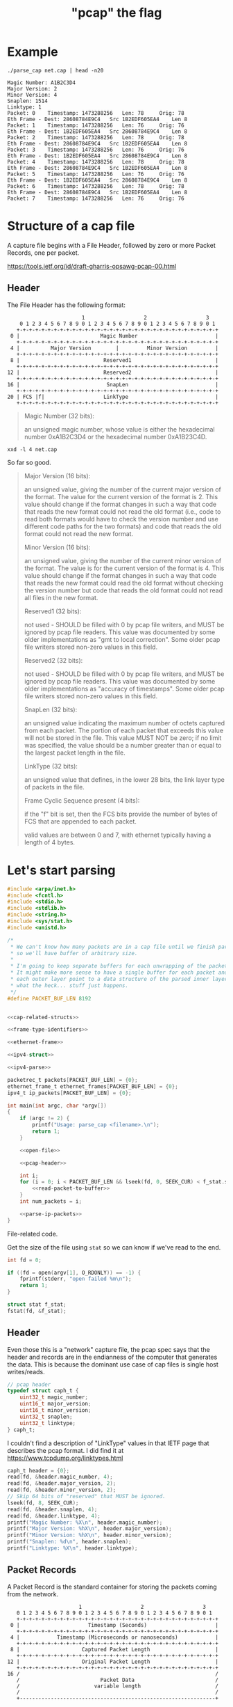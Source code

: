 #+TITLE: "pcap" the flag

* Example

#+begin_src shell :exports both :results output
./parse_cap net.cap | head -n20
#+end_src

#+begin_example
Magic Number: A1B2C3D4
Major Version: 2
Minor Version: 4
Snaplen: 1514
Linktype: 1
Packet: 0 	 Timestamp: 1473288256 	 Len: 78 	 Orig: 78
Eth Frame - Dest: 28608784E9C4 	 Src 1B2EDF605EA4 	 Len 8
Packet: 1 	 Timestamp: 1473288256 	 Len: 76 	 Orig: 76
Eth Frame - Dest: 1B2EDF605EA4 	 Src 28608784E9C4 	 Len 8
Packet: 2 	 Timestamp: 1473288256 	 Len: 78 	 Orig: 78
Eth Frame - Dest: 28608784E9C4 	 Src 1B2EDF605EA4 	 Len 8
Packet: 3 	 Timestamp: 1473288256 	 Len: 76 	 Orig: 76
Eth Frame - Dest: 1B2EDF605EA4 	 Src 28608784E9C4 	 Len 8
Packet: 4 	 Timestamp: 1473288256 	 Len: 78 	 Orig: 78
Eth Frame - Dest: 28608784E9C4 	 Src 1B2EDF605EA4 	 Len 8
Packet: 5 	 Timestamp: 1473288256 	 Len: 76 	 Orig: 76
Eth Frame - Dest: 1B2EDF605EA4 	 Src 28608784E9C4 	 Len 8
Packet: 6 	 Timestamp: 1473288256 	 Len: 78 	 Orig: 78
Eth Frame - Dest: 28608784E9C4 	 Src 1B2EDF605EA4 	 Len 8
Packet: 7 	 Timestamp: 1473288256 	 Len: 76 	 Orig: 76
#+end_example



* Structure of a cap file

A capture file begins with a File Header, followed by zero or more Packet Records, one per packet.

https://tools.ietf.org/id/draft-gharris-opsawg-pcap-00.html

** Header

The File Header has the following format:

#+begin_example
                           1                   2                   3
       0 1 2 3 4 5 6 7 8 9 0 1 2 3 4 5 6 7 8 9 0 1 2 3 4 5 6 7 8 9 0 1
      +-+-+-+-+-+-+-+-+-+-+-+-+-+-+-+-+-+-+-+-+-+-+-+-+-+-+-+-+-+-+-+-+
    0 |                          Magic Number                         |
      +-+-+-+-+-+-+-+-+-+-+-+-+-+-+-+-+-+-+-+-+-+-+-+-+-+-+-+-+-+-+-+-+
    4 |          Major Version        |         Minor Version         |
      +-+-+-+-+-+-+-+-+-+-+-+-+-+-+-+-+-+-+-+-+-+-+-+-+-+-+-+-+-+-+-+-+
    8 |                           Reserved1                           |
      +-+-+-+-+-+-+-+-+-+-+-+-+-+-+-+-+-+-+-+-+-+-+-+-+-+-+-+-+-+-+-+-+
   12 |                           Reserved2                           |
      +-+-+-+-+-+-+-+-+-+-+-+-+-+-+-+-+-+-+-+-+-+-+-+-+-+-+-+-+-+-+-+-+
   16 |                            SnapLen                            |
      +-+-+-+-+-+-+-+-+-+-+-+-+-+-+-+-+-+-+-+-+-+-+-+-+-+-+-+-+-+-+-+-+
   20 | FCS |f|                   LinkType                            |
      +-+-+-+-+-+-+-+-+-+-+-+-+-+-+-+-+-+-+-+-+-+-+-+-+-+-+-+-+-+-+-+-+
#+end_example


#+begin_quote
Magic Number (32 bits):

    an unsigned magic number, whose value is either the hexadecimal number 0xA1B2C3D4 or the hexadecimal number 0xA1B23C4D.
#+end_quote

#+begin_src shell :results raw
xxd -l 4 net.cap
#+end_src

#+RESULTS:
00000000: d4c3 b2a1                                ....

So far so good.

#+begin_quote
Major Version (16 bits):

    an unsigned value, giving the number of the current major version of the format. The value for the current version of the format is 2. This value should change if the format changes in such a way that code that reads the new format could not read the old format (i.e., code to read both formats would have to check the version number and use different code paths for the two formats) and code that reads the old format could not read the new format.

Minor Version (16 bits):

    an unsigned value, giving the number of the current minor version of the format. The value is for the current version of the format is 4. This value should change if the format changes in such a way that code that reads the new format could read the old format without checking the version number but code that reads the old format could not read all files in the new format.

Reserved1 (32 bits):

    not used - SHOULD be filled with 0 by pcap file writers, and MUST be ignored by pcap file readers. This value was documented by some older implementations as "gmt to local correction". Some older pcap file writers stored non-zero values in this field.

Reserved2 (32 bits):

    not used - SHOULD be filled with 0 by pcap file writers, and MUST be ignored by pcap file readers. This value was documented by some older implementations as "accuracy of timestamps". Some older pcap file writers stored non-zero values in this field.

SnapLen (32 bits):

    an unsigned value indicating the maximum number of octets captured from each packet. The portion of each packet that exceeds this value will not be stored in the file. This value MUST NOT be zero; if no limit was specified, the value should be a number greater than or equal to the largest packet length in the file.

LinkType (32 bits):

    an unsigned value that defines, in the lower 28 bits, the link layer type of packets in the file.

Frame Cyclic Sequence present (4 bits):

    if the "f" bit is set, then the FCS bits provide the number of bytes of FCS that are appended to each packet.

    valid values are between 0 and 7, with ethernet typically having a length of 4 bytes.
#+end_quote


* Let's start parsing

#+begin_src c :noweb yes :tangle parse_cap.c
#include <arpa/inet.h>
#include <fcntl.h>
#include <stdio.h>
#include <stdlib.h>
#include <string.h>
#include <sys/stat.h>
#include <unistd.h>

/*
 ,* We can't know how many packets are in a cap file until we finish parsing it,
 ,* so we'll have buffer of arbitrary size.
 ,*
 ,* I'm going to keep separate buffers for each unwrapping of the packet for now.
 ,* It might make more sense to have a single buffer for each packet and have
 ,* each outer layer point to a data structure of the parsed inner layer. But
 ,* what the heck... stuff just happens.
 ,*/
#define PACKET_BUF_LEN 8192


<<cap-related-structs>>

<<frame-type-identifiers>>

<<ethernet-frame>>

<<ipv4-struct>>

<<ipv4-parse>>

packetrec_t packets[PACKET_BUF_LEN] = {0};
ethernet_frame_t ethernet_frames[PACKET_BUF_LEN] = {0};
ipv4_t ip_packets[PACKET_BUF_LEN] = {0};

int main(int argc, char *argv[])
{
    if (argc != 2) {
        printf("Usage: parse_cap <filename>.\n");
        return 1;
    }

    <<open-file>>

    <<pcap-header>>

    int i;
    for (i = 0; i < PACKET_BUF_LEN && lseek(fd, 0, SEEK_CUR) < f_stat.st_size; i++) {
        <<read-packet-to-buffer>>
    }
    int num_packets = i;

    <<parse-ip-packets>>
}
#+end_src

File-related code.

Get the size of the file using ~stat~ so we can know if we've read to the end.

#+begin_src c :noweb tangle :noweb-ref open-file
int fd = 0;

if ((fd = open(argv[1], O_RDONLY)) == -1) {
    fprintf(stderr, "open failed %m\n");
    return 1;
}

struct stat f_stat;
fstat(fd, &f_stat);
#+end_src


** Header

Even those this is a "network" capture file, the pcap spec says that the header and records are in the endianness of the computer that generates the data. This is because the dominant use case of cap files is single host writes/reads.

#+begin_src c :noweb-ref cap-related-structs
// pcap header
typedef struct caph_t {
    uint32_t magic_number;
    uint16_t major_version;
    uint16_t minor_version;
    uint32_t snaplen;
    uint32_t linktype;
} caph_t;

#+end_src

I couldn't find a description of "LinkType" values in that IETF page that describes the pcap format. I did find it at https://www.tcpdump.org/linktypes.html

#+begin_src c :noweb-ref pcap-header
caph_t header = {0};
read(fd, &header.magic_number, 4);
read(fd, &header.major_version, 2);
read(fd, &header.minor_version, 2);
// Skip 64 bits of "reserved" that MUST be ignored.
lseek(fd, 8, SEEK_CUR);
read(fd, &header.snaplen, 4);
read(fd, &header.linktype, 4);
printf("Magic Number: %X\n", header.magic_number);
printf("Major Version: %hX\n", header.major_version);
printf("Minor Version: %hX\n", header.minor_version);
printf("Snaplen: %d\n", header.snaplen);
printf("Linktype: %X\n", header.linktype);
#+end_src

** Packet Records

A Packet Record is the standard container for storing the packets coming from the network.

#+begin_example
                          1                   2                   3
      0 1 2 3 4 5 6 7 8 9 0 1 2 3 4 5 6 7 8 9 0 1 2 3 4 5 6 7 8 9 0 1
      +-+-+-+-+-+-+-+-+-+-+-+-+-+-+-+-+-+-+-+-+-+-+-+-+-+-+-+-+-+-+-+-+
    0 |                      Timestamp (Seconds)                      |
      +-+-+-+-+-+-+-+-+-+-+-+-+-+-+-+-+-+-+-+-+-+-+-+-+-+-+-+-+-+-+-+-+
    4 |            Timestamp (Microseconds or nanoseconds)            |
      +-+-+-+-+-+-+-+-+-+-+-+-+-+-+-+-+-+-+-+-+-+-+-+-+-+-+-+-+-+-+-+-+
    8 |                    Captured Packet Length                     |
      +-+-+-+-+-+-+-+-+-+-+-+-+-+-+-+-+-+-+-+-+-+-+-+-+-+-+-+-+-+-+-+-+
   12 |                    Original Packet Length                     |
      +-+-+-+-+-+-+-+-+-+-+-+-+-+-+-+-+-+-+-+-+-+-+-+-+-+-+-+-+-+-+-+-+
   16 /                                                               /
      /                          Packet Data                          /
      /                        variable length                        /
      /                                                               /
      +---------------------------------------------------------------+
#+end_example

When we create the struct to represent this packet record, I'm taking a moment to think about how to structure the packet data. I was initially thinking an array of uint8_t. But we won't know what the maximum length of the array should be until runtime when we parse the ~snaplen~ value from the file header. And then each packet might be a variable length below that max value of ~snaplen~. I could choose some arbitrarily large length. But I'd rather be explicit, precise, and have a good reason for the length I choose.

So, I'll ~malloc~ to a ~uint8_t~ with size of the captured packet length.

#+begin_src c :noweb-ref cap-related-structs
// Packet record
typedef struct packetrec_t {
    uint32_t timestamp_seconds;
    uint32_t timestamp_fractional;
    uint32_t cap_len;
    uint32_t orig_len;
    uint8_t *data;
} packetrec_t;

#+end_src


#+begin_src c :noweb-ref read-packet-to-buffer
read(fd, &packets[i].timestamp_seconds, 4);
read(fd, &packets[i].timestamp_fractional, 4);
read(fd, &packets[i].cap_len, 4);
read(fd, &packets[i].orig_len, 4);
packets[i].data = malloc(packets[i].cap_len * sizeof(uint8_t));
read(fd, packets[i].data, packets[i].cap_len);
printf("Packet: %d \t Timestamp: %d \t Len: %d \t Orig: %d\n", i, packets[i].timestamp_seconds, packets[i].cap_len, packets[i].orig_len);

ethernet_frame_t *frame = make_ethernet_frame(packets[i].data, packets[i].cap_len);
memcpy(&ethernet_frames[i], frame, sizeof(ethernet_frame_t));
printf(
    "Eth Frame - Dest: %02X:%02X:%02X:%02X:%02X:%02X \t Src %02X:%02X:%02X:%02X:%02X:%02X \t Len %d \n",
    frame->dest_mac[0],
    frame->dest_mac[1],
    frame->dest_mac[2],
    frame->dest_mac[3],
    frame->dest_mac[4],
    frame->dest_mac[5],
    frame->src_mac[0],
    frame->src_mac[1],
    frame->src_mac[2],
    frame->src_mac[3],
    frame->src_mac[4],
    frame->src_mac[5],
    packets[i].cap_len
);
#+end_src


* Parsing an Ethernet frame

** Ethernet frame format

There's different types of ethernet frames. We can detect them by looking for certain bytes in the frame.

https://en.wikipedia.org/wiki/IEEE_802.1Q

#+ATTR_ORG: :width 800
[[file:./etherframe.png]]

#+begin_src c :noweb-ref frame-type-identifiers
uint8_t F_8021Q[2] = {0x81, 0x00};
uint8_t F_IPV4[2] = {0x08, 0x00};
uint8_t F_IPV6[2] = {0x86, 0xDD};
uint8_t F_ARP[2] = {0x08, 0x06};
#+end_src


** Ethernet frame struct

#+begin_src c :noweb-ref cap-related-structs
// Ethernet frame
typedef struct ethernet_frame_t {
    uint8_t dest_mac[6];
    uint8_t src_mac[6];
    uint8_t type_len[2];
    uint8_t *data;
    uint8_t fcs[4];
    uint16_t size; // Size of data segment
} ethernet_frame_t;

#+end_src


** Ethernet frame parse function
#+begin_src c :noweb-ref ethernet-frame
ethernet_frame_t *make_ethernet_frame(uint8_t *data, int size)
{
    ethernet_frame_t *frame = malloc(sizeof(ethernet_frame_t));
    memcpy(&(frame->dest_mac), data, 6);
    memcpy(&(frame->src_mac), data + 6, 6);
    memcpy(&(frame->type_len), data + 12, 2);
    frame->size = size;
    if (memcmp(&(frame->type_len), F_IPV4, 2) == 0) {
        frame->data = malloc(size);
        memcpy(frame->data, data + 14, size);
    } else {
        printf("Unhandeled frame type %02X%02x", frame->type_len[0], frame->type_len[1]);
        exit(1);
    }
    memcpy(&(frame->fcs), data + 14 + size, 4);
    return frame;
}
#+end_src


* Parsing an IP packet

Unlike the Ethernet frame header, the IP header /does/ have an endianness. IP is the first layer that uses the network byte order (big-endian). So, we'll need ~ntoh~ (network-to-host) functions.

Also, with the Ethernet frame, we had to deal with MAC addresses which were 6 bytes and C doesn't really have a uint48_t type so we had to use a byte buffer. All of the IP header fields are numbers, so instead of using ~memcpy~ to read the data into the struct, we'll just assign with ~ntoh[sl]~.

** Header format

https://en.wikipedia.org/wiki/IPv4

#+ATTR_ORG: :width 800
[[file:./ipv4.png]]


** Struct definition

#+begin_src c :noweb-ref ipv4-struct
typedef struct ipv4_t {
    uint8_t version_ihl;
    uint8_t dscp_ecn;
    uint16_t total_len;
    uint16_t idenfication;
    uint16_t flags_offset;
    uint8_t ttl;
    uint8_t proto;
    uint16_t checksum;
    uint32_t source_addr;
    uint32_t dest_addr;
    uint8_t *options; // Length determined by IHL field
    uint8_t *data;
    uint16_t size; // data size, total_len - header len (IHL);
} ipv4_t;
#+end_src

The length of the data will be the total length minus the IHL


** Parsing function

#+begin_src c :noweb-ref ipv4-parse
ipv4_t *parse_ipv4(uint8_t *data, int size)
{
    ipv4_t *packet = malloc(sizeof(ipv4_t));
    packet->version_ihl = *data;
    // memcpy(&packet->version_ihl, data, 1);
    packet->dscp_ecn = *(data + 1);
    // memcpy(&packet->dscp_ecn, data + 1, 1);
    packet->total_len = ntohs(*(data + 2));
    // memcpy(&packet->total_len, data + 2, 2);
    packet->proto = *(data + 9);
    // memcpy(&packet->proto, data + 9, 1);
    packet->source_addr = ntohl(*(uint32_t *) (data + 12));
    // memcpy(&packet->source_addr, data + 12, 4);
    packet->dest_addr = ntohl(*(uint32_t *) (data + 16));
    // memcpy(&packet->dest_addr, data + 16, 4);
    return packet;
}
#+end_src


** Reading IP data from Ethernet frames

#+begin_src c :noweb-ref parse-ip-packets
for (int i = 0; i < num_packets; i++) {
    ipv4_t *packet = parse_ipv4(ethernet_frames[i].data, ethernet_frames[i].size);
    printf(
        "IPV4 - Source: %hd.%hd.%hd.%hd \t Dest: %hd.%hd.%hd.%hd\n",
        (unsigned char) (packet->source_addr >> 24 & 0xFF),
        (unsigned char) ((packet->source_addr >> 16) & 0xFF),
        (unsigned char) ((packet->source_addr >> 8) & 0xFF),
        (unsigned char) (packet->source_addr & 0xFF),
        (unsigned char) (packet->dest_addr >> 24 & 0xFF),
        (unsigned char) ((packet->dest_addr >> 16) & 0xFF),
        (unsigned char) ((packet->dest_addr >> 8) & 0xFF),
        (unsigned char) (packet->dest_addr & 0xFF)
    );
}
#+end_src

* Build & Test

#+begin_src shell :results output
clang -d -o parse_cap parse_cap.c
./parse_cap net.cap
#+end_src

#+RESULTS:
: Magic Number: A1B2C3D4
: Major Version: 2
: Minor Version: 4
: Snaplen: 1514
: Linktype: 1
